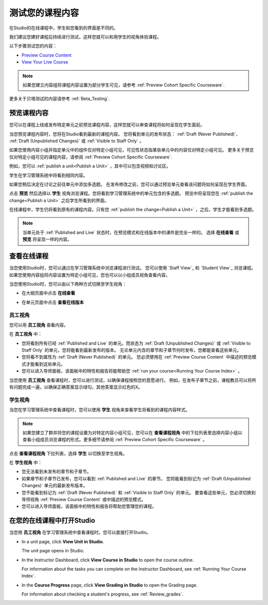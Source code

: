 .. _Testing Your Course Content:

###########################
测试您的课程内容
###########################

在Studio的在线课程中，学生和您看到的界面是不同的。

我们建议您建好课程后持续进行测试，这样您就可以和用学生的视角体验课程。

以下步骤测试您的内容：

* `Preview Course Content`_
* `View Your Live Course`_

.. note:: 
  如果您建立内容组将课程内容设置为部分学生可见，请参考 :ref:`Preview Cohort Specific
  Courseware`.

更多关于贝塔测试的内容请参考
:ref:`Beta_Testing`.

.. _Preview Course Content:

*************************
预览课程内容
*************************

您可以在课程上线或发布特定单元之前预览课程内容，这样您就可以审查课程将如何呈现在学生面前。
 
当您预览课程内容时，您将在Studio看到最新的课程内容。
您将看到单元的发布状态： :ref:`Draft
(Never Published)`、 :ref:`Draft (Unpublished Changes)` 或 :ref:`Visible to
Staff Only` 。

如果您使用内容小组并指定单元中的组件仅对特定小组可见，可见性状态指某些单元中的内容仅对特定小组可见。
更多关于预览仅对特定小组可见的课程内容，请参阅 :ref:`Preview Cohort Specific Courseware`.

例如，您可以 :ref:`publish a unit<Publish a Unit>` ，其中可以包含视频和讨论区。

.. image:: ../../../shared/building_and_running_chapters/Images/test-unit-studio.png
 :alt: A unit in Studio with a video and discussion

学生在学习管理系统中将看到相同内容。

.. image:: ../../../shared/building_and_running_chapters/Images/test-unit-lms.png
 :alt: A unit in the LMS with a video and discussion

如果您稍后决定在讨论之前往单元中添加多选题。
在发布修改之前，您可以通过预览单元查看该问题将如何呈现在学生界面。

.. image:: ../../../shared/building_and_running_chapters/Images/test-unit-studio-added-comp.png
 :alt: A unit in Studio with a video and multiple choice problem. (The
   discussion component below the multiple choice problem is not included in
   the screen capture).

点击 **预览** 然后选择以 **学生** 视角浏览课程。您将看到学习管理系统中的单元包含的多选题。
预览中将呈现您在 :ref:`publish the
change<Publish a Unit>` 之后学生所看到的界面。

.. image:: ../../../shared/building_and_running_chapters/Images/test-unit-lms-added-comp.png
 :alt: A unit in the LMS with "View as Student" selected, showing a video and
  a multiple choice problem. (The discussion component below the multiple
  choice problem is not included in the screen capture).

在线课程中，学生仍将看到原有的课程内容。只有您 :ref:`publish the change<Publish a Unit>` ，之后，学生才能看到多选题。

.. note:: 当单元处于 :ref:`Published and Live` 状态时，在预览模式和在线版本中的课件是完全一样的。 
   选择 **在线查看** 或 **预览** 将呈现一样的内容。

 
.. _View Your Live Course:

******************************************
查看在线课程
******************************************

当您使用Studio时，您可以通过在学习管理系统中浏览课程进行测试。
您可以使用 `Staff View`_ 和 `Student View`_ 浏览课程。
如果您使用内容组将内容设置为特定小组可见，您也可以以小组成员视角查看内容。

当您使用Studio时，您可以由以下两种方式切换至学生视角：

* 在大纲页面中点击 **在线查看**
   
  .. image:: ../../../shared/building_and_running_chapters/Images/test-outline-view-live.png
   :alt: View live button on the outline

* 在单元页面中点击 **查看在线版本**
   
  .. image:: ../../../shared/building_and_running_chapters/Images/test-unit-view-live.png
   :alt: View Live Version button on the unit page

=================
员工视角
=================

您可以用 **员工视角** 查看内容。

.. image:: ../../../shared/building_and_running_chapters/Images/Live_Course_Staff_View.png
 :alt: Image of the Courseware page in a live course with Staff View indicated
  at top right and a View Unit in Studio button
 
在 **员工视角** 中：

* 您将看到所有已经 :ref:`Published and Live` 的单元。而状态为 :ref:`Draft (Unpublished Changes)` 
  或 :ref:`Visible to Staff Only` 的单元，您将能看到最新发布的版本。
  无论单元内含的章节和子章节何时发布，您都能查看这些单元。


* 您将看不到属性为 :ref:`Draft (Never Published)` 的单元。
  您必须使用在 :ref:`Preview Course Content` 中描述的预览模式才能看到这些单元。


* 您可以进入导师面板，该面板中的特性和报告将能帮助您  :ref:`run your course<Running Your Course Index>` 。


当您使用 **员工视角** 查看课程时，您可以进行测试，以确保课程按照您的意愿进行。
例如，在发布子章节之前，课程教员可以将所有问题完成一遍，以确保正确答案显示绿勾，其他答案显示红色的X。

============
学生视角
============

当您在学习管理系统中查看课程时，您可以使用 **学生** 视角来查看学生将看到的课程内容样式。

.. note:: 如果您建立了群并将您的课程设置为对特定内容小组可见，您可以在 **查看课程视角**
  中的下拉列表里选择内容小组以查看小组成员浏览课程的形式。更多细节请参阅 :ref:`Preview Cohort Specific Courseware` 。

点击 **查看课程视角** 下拉列表，选择 **学生** 以切换至学生视角。

.. image:: ../../../shared/building_and_running_chapters/Images/test-view-as-student.png
 :alt: Image of the View Course As drop down list with Staff, Student, and
  named content group options

在 **学生视角** 中：

* 您无法看到未发布的章节和子章节。

* 如果章节和子章节已发布，您可以看到 :ref:`Published and Live` 的章节。
  您将能看到标记为 :ref:`Draft (Unpublished Changes)` 单元的最新发布版本。

* 您不能看到标记为 :ref:`Draft (Never Published)` 和 :ref:`Visible to Staff Only` 的单元。
  要查看这些单元，您必须切换到导师视角 :ref:`Preview Course Content` 或中描述的预览模式。

* 您可以进入导师面板，该面板中的特性和报告将帮助您管理您的课程。


*************************************
在您的在线课程中打开Studio
*************************************

当您用 **员工视角** 在学习管理系统中查看课程时。您可以直接打开Studio。

   
* In a unit page, click **View Unit in Studio**.
  
  .. image:: ../../../shared/building_and_running_chapters/Images/Live_Studio_from_LMS_Unit.png
   :alt: The View Unit in Studio button in an LMS unit

  The unit page opens in Studio.
 
* In the Instructor Dashboard, click **View Course in Studio** to open the
  course outline.
 
  .. image:: ../../../shared/building_and_running_chapters/Images/Live_Course_Instructor_Dashboard.png
    :alt: Image of the Instructor Dashboard in a live course with a View Course
        in Studio button

  For information about the tasks you can complete on the Instructor Dashboard,
  see :ref:`Running Your Course Index`.
 
* In the **Course Progress** page, click **View Grading in Studio** to open the
  Grading page.
 
  .. image:: ../../../shared/building_and_running_chapters/Images/Student_Progress.png
     :alt: Image of the Course Progress page for a student with a View  Grading
         in Studio button

  For information about checking a student's progress, see
  :ref:`Review_grades`.
